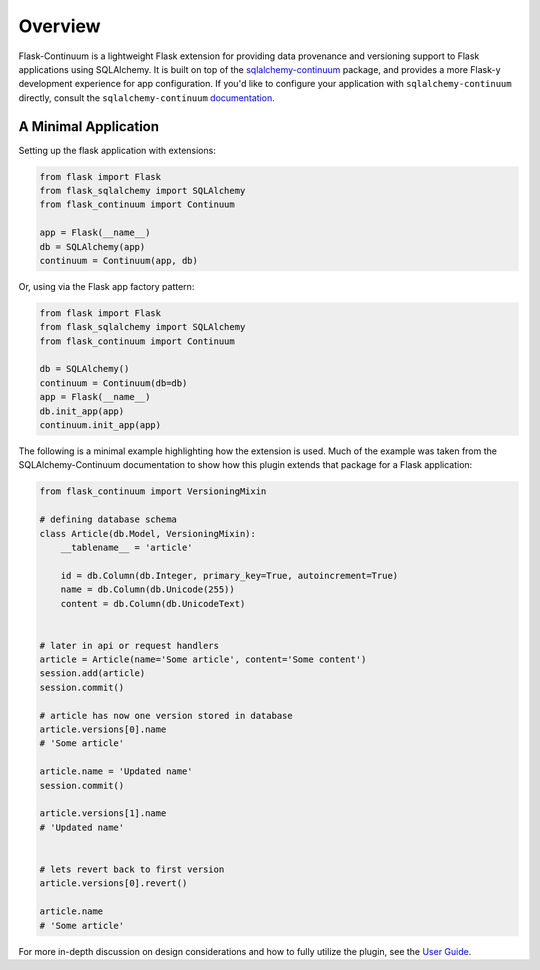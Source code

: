
Overview
========

Flask-Continuum is a lightweight Flask extension for providing data provenance and versioning support to Flask applications using SQLAlchemy. It is built on top of the `sqlalchemy-continuum <https://github.com/kvesteri/sqlalchemy-continuum>`_ package, and provides a more Flask-y development experience for app configuration. If you'd like to configure your application with ``sqlalchemy-continuum`` directly, consult the ``sqlalchemy-continuum`` `documentation <https://sqlalchemy-continuum.readthedocs.io/en/latest/>`_.


A Minimal Application
---------------------

Setting up the flask application with extensions:

.. code-block:: python

    from flask import Flask
    from flask_sqlalchemy import SQLAlchemy
    from flask_continuum import Continuum

    app = Flask(__name__)
    db = SQLAlchemy(app)
    continuum = Continuum(app, db)


Or, using via the Flask app factory pattern:

.. code-block:: python

    from flask import Flask
    from flask_sqlalchemy import SQLAlchemy
    from flask_continuum import Continuum

    db = SQLAlchemy()
    continuum = Continuum(db=db)
    app = Flask(__name__)
    db.init_app(app)
    continuum.init_app(app)


The following is a minimal example highlighting how the extension is used. Much of the example was taken from the SQLAlchemy-Continuum documentation to show how this plugin extends that package for a Flask application:

.. code-block:: python

    from flask_continuum import VersioningMixin

    # defining database schema
    class Article(db.Model, VersioningMixin):
        __tablename__ = 'article'

        id = db.Column(db.Integer, primary_key=True, autoincrement=True)
        name = db.Column(db.Unicode(255))
        content = db.Column(db.UnicodeText)


    # later in api or request handlers
    article = Article(name='Some article', content='Some content')
    session.add(article)
    session.commit()

    # article has now one version stored in database
    article.versions[0].name
    # 'Some article'

    article.name = 'Updated name'
    session.commit()

    article.versions[1].name
    # 'Updated name'


    # lets revert back to first version
    article.versions[0].revert()

    article.name
    # 'Some article'


For more in-depth discussion on design considerations and how to fully utilize the plugin, see the `User Guide <./usage.html>`_.
